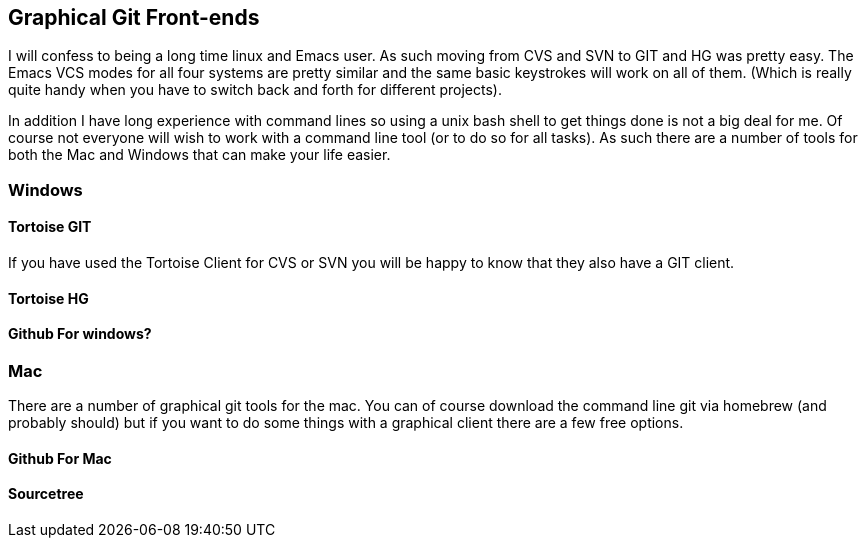 == Graphical Git Front-ends

I will confess to being a long time linux and Emacs user. As such
moving from CVS and SVN to GIT and HG was pretty easy. The Emacs VCS
modes for all four systems are pretty similar and the same basic
keystrokes will work on all of them. (Which is really quite handy when
you have to switch back and forth for different projects). 

In addition I have long experience with command lines so using a unix
bash shell to get things done is not a big deal for me. Of course not
everyone will wish to work with a command line tool (or to do so for
all tasks). As such there are a number of tools for both the Mac and
Windows that can make your life easier. 

=== Windows 
==== Tortoise GIT

If you have used the Tortoise Client for CVS or SVN you will be
happy to know that they also have a GIT client.

==== Tortoise HG


==== Github For windows?


=== Mac

There are a number of graphical git tools for the mac. You can of
course download the command line git via homebrew (and probably
should) but if you want to do some things with a graphical client
there are a few free options. 

==== Github For Mac

==== Sourcetree
